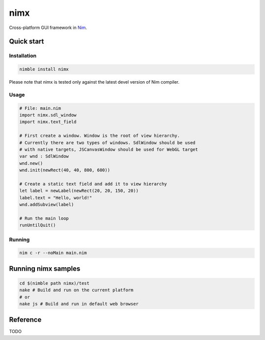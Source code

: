 ===========
nimx |travis| |semaphore|
===========

.. |travis| image:: https://travis-ci.org/yglukhov/nimx.svg?branch=master
    :target: https://travis-ci.org/yglukhov/nimx

.. |semaphore| image:: https://semaphoreci.com/api/v1/projects/24bc2fb0-aebf-4065-a02b-f40ea736a1c6/552519/badge.svg
    :target: https://semaphoreci.com/yglukhov/nimx

Cross-platform GUI framework in `Nim <https://github.com/nim-lang/nim>`_.

.. image:: ./doc/sample-screenshot.png

Quick start
===========

Installation
------------
.. code-block:: sh

    nimble install nimx

Please note that nimx is tested only against the latest devel version of Nim compiler.

Usage
------------
.. code-block:: nim

    # File: main.nim
    import nimx.sdl_window
    import nimx.text_field

    # First create a window. Window is the root of view hierarchy.
    # Currently there are two types of windows. SdlWindow should be used
    # with native targets, JSCanvasWindow should be used for WebGL target
    var wnd : SdlWindow
    wnd.new()
    wnd.init(newRect(40, 40, 800, 600))

    # Create a static text field and add it to view hierarchy
    let label = newLabel(newRect(20, 20, 150, 20))
    label.text = "Hello, world!"
    wnd.addSubview(label)

    # Run the main loop
    runUntilQuit()

Running
------------
.. code-block:: sh

    nim c -r --noMain main.nim


Running nimx samples
====================
.. code-block:: sh

    cd $(nimble path nimx)/test
    nake # Build and run on the current platform
    # or
    nake js # Build and run in default web browser

Reference
====================
TODO
